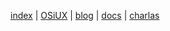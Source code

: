 [[file:index.org][index]] | [[file:osiux.org][OSiUX]] | [[file:blog.org][blog]] | [[file:docs.org][docs]] | [[file:charlas.org][charlas]]
#+HTML_HEAD: <link rel="stylesheet" type="text/css" href="osiux.css" />
#+OPTIONS: ::t *:t f:t num:nil |:t -:t H:3 toc:nil timestamp:nil tags:nil html-scripts:nil html-style:nil author:t creator:t email:nil emphasize:t

